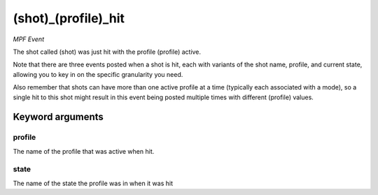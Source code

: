 (shot)_(profile)_hit
====================

*MPF Event*

The shot called (shot) was just hit with the profile (profile)
active.

Note that there are three events posted when a shot is hit, each
with variants of the shot name, profile, and current state,
allowing you to key in on the specific granularity you need.

Also remember that shots can have more than one active profile at a
time (typically each associated with a mode), so a single hit to this
shot might result in this event being posted multiple times with
different (profile) values.


Keyword arguments
-----------------

profile
~~~~~~~
The name of the profile that was active when hit.

state
~~~~~
The name of the state the profile was in when it was hit

